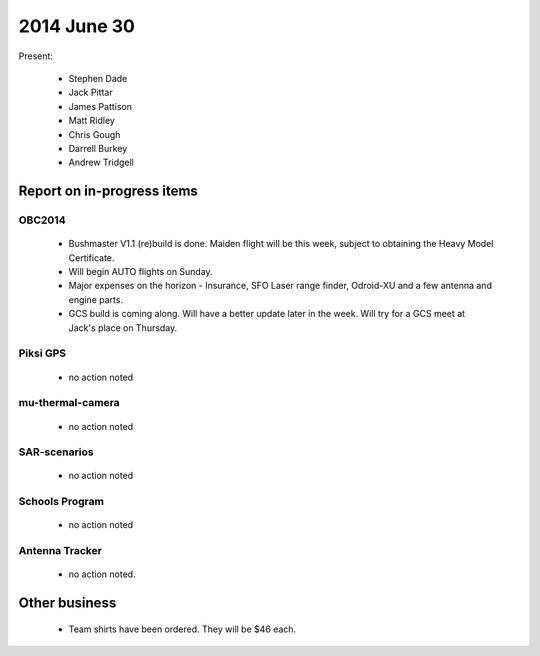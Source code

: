 2014 June 30 
===============

Present:

 * Stephen Dade
 * Jack Pittar
 * James Pattison
 * Matt Ridley
 * Chris Gough
 * Darrell Burkey
 * Andrew Tridgell




Report on in-progress items
---------------------------


OBC2014
^^^^^^^

 * Bushmaster V1.1 (re)build is done. Maiden flight will be this week, subject to obtaining the Heavy Model Certificate.
 * Will begin AUTO flights on Sunday.
 * Major expenses on the horizon - Insurance, SFO Laser range finder, Odroid-XU and a few antenna and engine parts.
 * GCS build is coming along. Will have a better update later in the week. Will try for a GCS meet at Jack's place on Thursday.


Piksi GPS
^^^^^^^^^

 * no action noted


mu-thermal-camera
^^^^^^^^^^^^^^^^^

 * no action noted


SAR-scenarios
^^^^^^^^^^^^^

 * no action noted


Schools Program
^^^^^^^^^^^^^^^

 * no action noted


Antenna Tracker
^^^^^^^^^^^^^^^ 

 * no action noted.
 

Other business
--------------

 * Team shirts have been ordered. They will be $46 each.
  
  
  

